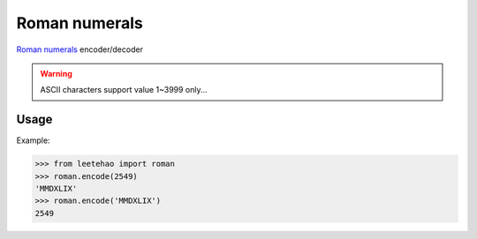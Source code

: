 Roman numerals
==============

`Roman numerals`_ encoder/decoder

.. warning:: ASCII characters support value 1~3999 only...

.. todo:: using unicode to extend

.. _`Roman numerals`: https://en.wikipedia.org/wiki/Roman_numerals

Usage
-----

Example:

.. code-block:: python

    >>> from leetehao import roman
    >>> roman.encode(2549)
    'MMDXLIX'
    >>> roman.encode('MMDXLIX')
    2549
